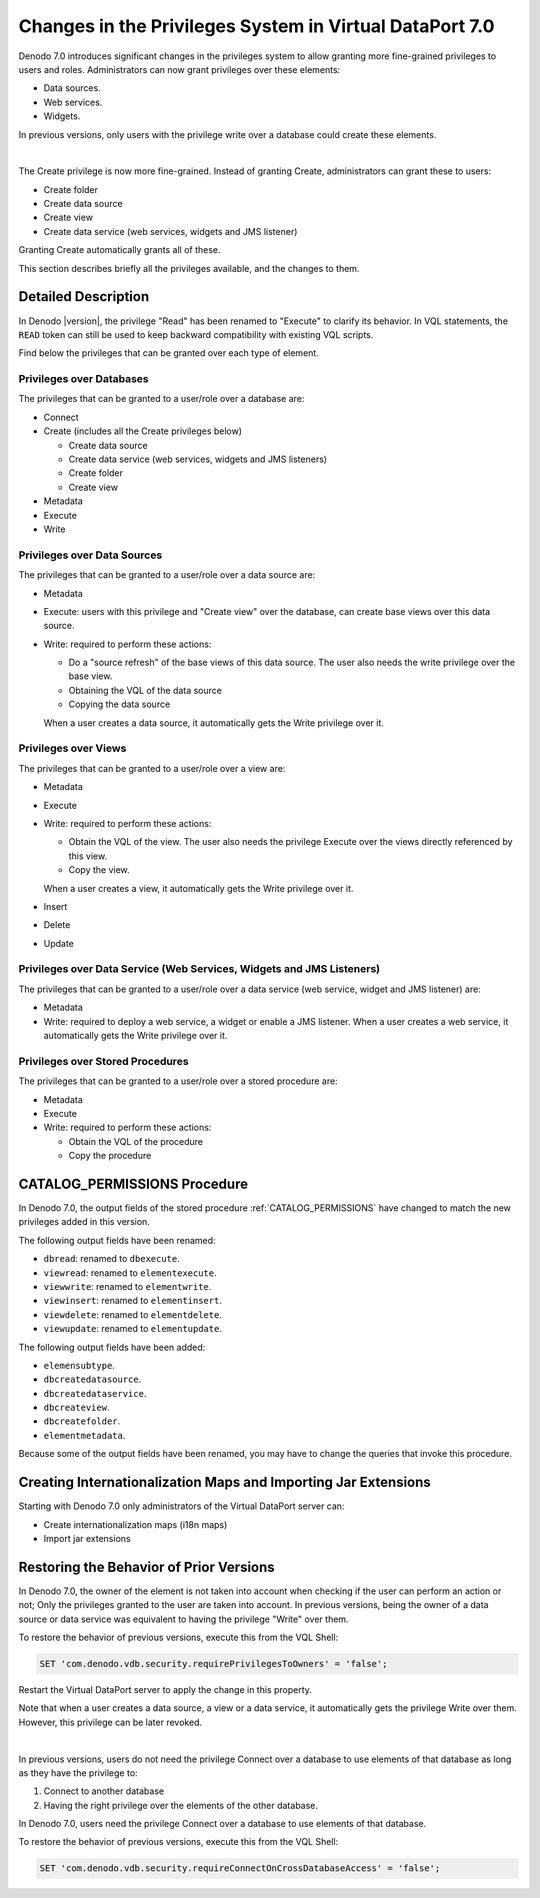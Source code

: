 ========================================================
Changes in the Privileges System in Virtual DataPort 7.0
========================================================

Denodo 7.0 introduces significant changes in the privileges system to allow granting more fine-grained privileges to users and roles. Administrators can now grant privileges over these elements:

-  Data sources.
-  Web services.
-  Widgets.

In previous versions, only users with the privilege write over a database could create these elements.

|

The Create privilege is now more fine-grained. Instead of granting Create, administrators can grant these to users:

-  Create folder
-  Create data source
-  Create view
-  Create data service (web services, widgets and JMS listener)

Granting Create automatically grants all of these.

This section describes briefly all the privileges available, and the changes to them. 

Detailed Description
==================================

In Denodo |version|, the privilege "Read" has been renamed to "Execute" to clarify its behavior. In VQL statements, the ``READ`` token can still be used to keep backward compatibility with existing VQL scripts.

Find below the privileges that can be granted over each type of element.

Privileges over Databases
--------------------------

The privileges that can be granted to a user/role over a database are:

-  Connect
-  Create (includes all the Create privileges below)

   -  Create data source
   -  Create data service (web services, widgets and JMS listeners)
   -  Create folder
   -  Create view

-  Metadata
-  Execute
-  Write

Privileges over Data Sources
----------------------------

The privileges that can be granted to a user/role over a data source are:

-  Metadata
-  Execute: users with this privilege and "Create view" over the database, can create base views over this data source.
-  Write: required to perform these actions:

   -  Do a "source refresh" of the base views of this data source. The user also needs the write privilege over the base view.
   -  Obtaining the VQL of the data source
   -  Copying the data source
   
   When a user creates a data source, it automatically gets the Write privilege over it.

Privileges over Views
------------------------

The privileges that can be granted to a user/role over a view are:

-  Metadata
-  Execute
-  Write: required to perform these actions:

   -  Obtain the VQL of the view. The user also needs the privilege Execute over the views directly referenced by this view.
   -  Copy the view.
   
   When a user creates a view, it automatically gets the Write privilege over it.
   
-  Insert
-  Delete
-  Update


Privileges over Data Service (Web Services, Widgets and JMS Listeners)
-------------------------------------------------------------------------

The privileges that can be granted to a user/role over a data service (web service, widget and JMS listener) are:

-  Metadata
-  Write: required to deploy a web service, a widget or enable a JMS listener. When a user creates a web service, it automatically gets the Write privilege over it.


Privileges over Stored Procedures
---------------------------------

The privileges that can be granted to a user/role over a stored procedure are:

-  Metadata
-  Execute
-  Write: required to perform these actions:

   -  Obtain the VQL of the procedure
   -  Copy the procedure

CATALOG_PERMISSIONS Procedure
=============================

In Denodo 7.0, the output fields of the stored procedure :ref:`CATALOG_PERMISSIONS` have changed to match the new privileges added in this version.

The following output fields have been renamed:

-  ``dbread``: renamed to ``dbexecute``.
-  ``viewread``: renamed to ``elementexecute``.
-  ``viewwrite``: renamed to ``elementwrite``.
-  ``viewinsert``: renamed to ``elementinsert``.
-  ``viewdelete``: renamed to ``elementdelete``.
-  ``viewupdate``: renamed to ``elementupdate``.

The following output fields have been added:

-  ``elemensubtype``.
-  ``dbcreatedatasource``.
-  ``dbcreatedataservice``.
-  ``dbcreateview``.
-  ``dbcreatefolder``.
-  ``elementmetadata``.

Because some of the output fields have been renamed, you may have to change the queries that invoke this procedure.

Creating Internationalization Maps and Importing Jar Extensions
===============================================================

Starting with Denodo 7.0 only administrators of the Virtual DataPort server can:

-  Create internationalization maps (i18n maps)
-  Import jar extensions

Restoring the Behavior of Prior Versions
========================================

In Denodo 7.0, the owner of the element is not taken into account when checking if the user can perform an action or not; Only the privileges granted to the user are taken into account.
In previous versions, being the owner of a data source or data service was equivalent to having the privilege "Write" over them.

To restore the behavior of previous versions, execute this from the VQL Shell:

.. code-block:: vql

   SET 'com.denodo.vdb.security.requirePrivilegesToOwners' = 'false';
   
Restart the Virtual DataPort server to apply the change in this property.

Note that when a user creates a data source, a view or a data service, it automatically gets the privilege Write over them. However, this privilege can be later revoked.

|

In previous versions, users do not need the privilege Connect over a database to use elements of that database as long as they have the privilege to:

1. Connect to another database
#. Having the right privilege over the elements of the other database.

In Denodo 7.0, users need the privilege Connect over a database to use elements of that database.

To restore the behavior of previous versions, execute this from the VQL Shell:

.. code-block:: vql

   SET 'com.denodo.vdb.security.requireConnectOnCrossDatabaseAccess' = 'false';
